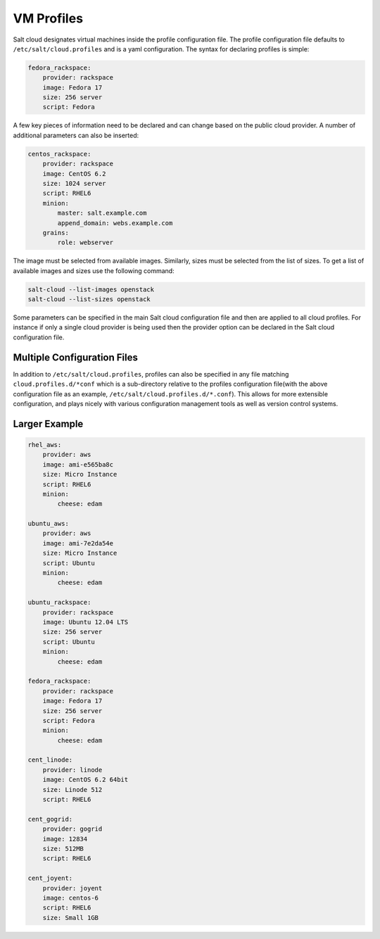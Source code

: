 VM Profiles
===========

Salt cloud designates virtual machines inside the profile configuration file.
The profile configuration file defaults to ``/etc/salt/cloud.profiles`` and is 
a yaml configuration. The syntax for declaring profiles is simple:

.. code-block:: yaml

    fedora_rackspace:
        provider: rackspace
        image: Fedora 17
        size: 256 server
        script: Fedora


A few key pieces of information need to be declared and can change based on the
public cloud provider. A number of additional parameters can also be inserted:

.. code-block:: yaml

    centos_rackspace:
        provider: rackspace
        image: CentOS 6.2
        size: 1024 server
        script: RHEL6
        minion:
            master: salt.example.com
            append_domain: webs.example.com
        grains:
            role: webserver


The image must be selected from available images. Similarly, sizes must be
selected from the list of sizes. To get a list of available images and sizes
use the following command:

.. code-block:: bash

    salt-cloud --list-images openstack
    salt-cloud --list-sizes openstack


Some parameters can be specified in the main Salt cloud configuration file and 
then are applied to all cloud profiles. For instance if only a single cloud 
provider is being used then the provider option can be declared in the Salt 
cloud configuration file.


Multiple Configuration Files
----------------------------

In addition to ``/etc/salt/cloud.profiles``, profiles can also be specified in
any file matching ``cloud.profiles.d/*conf`` which is a sub-directory relative 
to the profiles configuration file(with the above configuration file as an 
example, ``/etc/salt/cloud.profiles.d/*.conf``).  This allows for more 
extensible configuration, and plays nicely with various configuration
management tools as well as version control systems.


Larger Example
--------------

.. code-block:: yaml

    rhel_aws:
        provider: aws
        image: ami-e565ba8c
        size: Micro Instance
        script: RHEL6
        minion:
            cheese: edam

    ubuntu_aws:
        provider: aws
        image: ami-7e2da54e
        size: Micro Instance
        script: Ubuntu
        minion:
            cheese: edam

    ubuntu_rackspace:
        provider: rackspace
        image: Ubuntu 12.04 LTS
        size: 256 server
        script: Ubuntu
        minion:
            cheese: edam

    fedora_rackspace:
        provider: rackspace
        image: Fedora 17
        size: 256 server
        script: Fedora
        minion:
            cheese: edam

    cent_linode:
        provider: linode
        image: CentOS 6.2 64bit
        size: Linode 512
        script: RHEL6

    cent_gogrid:
        provider: gogrid
        image: 12834
        size: 512MB
        script: RHEL6

    cent_joyent:
        provider: joyent
        image: centos-6
        script: RHEL6
        size: Small 1GB
